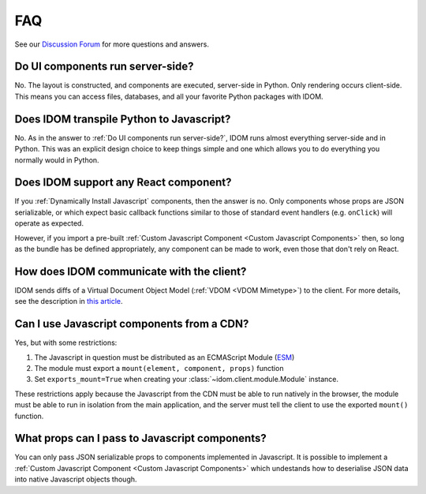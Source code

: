 FAQ
===

See our `Discussion Forum <https://github.com/idom-team/idom/discussions>`__ for more
questions and answers.


Do UI components run server-side?
---------------------------------

No. The layout is constructed, and components are executed, server-side in Python. Only
rendering occurs client-side. This means you can access files, databases, and all your
favorite Python packages with IDOM.


Does IDOM transpile Python to Javascript?
-----------------------------------------

No. As in the answer to :ref:`Do UI components run server-side?`, IDOM runs almost
everything server-side and in Python. This was an explicit design choice to keep things
simple and one which allows you to do everything you normally would in Python.


Does IDOM support any React component?
--------------------------------------

If you :ref:`Dynamically Install Javascript` components, then the answer is no. Only
components whose props are JSON serializable, or which expect basic callback functions
similar to those of standard event handlers (e.g. ``onClick``) will operate as expected.

However, if you import a pre-built :ref:`Custom Javascript Component <Custom Javascript Components>`
then, so long as the bundle has be defined appropriately, any component can be made to
work, even those that don't rely on React.


How does IDOM communicate with the client?
------------------------------------------

IDOM sends diffs of a Virtual Document Object Model (:ref:`VDOM <VDOM Mimetype>`) to the
client. For more details, see the description in
`this article <https://ryanmorshead.com/articles/2021/idom-react-but-its-python/article/#virtual-document-object-model>`__.


Can I use Javascript components from a CDN?
-------------------------------------------

Yes, but with some restrictions:

1. The Javascript in question must be distributed as an ECMAScript Module
   (`ESM <https://hacks.mozilla.org/2018/03/es-modules-a-cartoon-deep-dive/>`__)
2. The module must export a ``mount(element, component, props)`` function
3. Set ``exports_mount=True`` when creating your :class:`~idom.client.module.Module`
   instance.

These restrictions apply because the Javascript from the CDN must be able to run
natively in the browser, the module must be able to run in isolation from the main
application, and the server must tell the client to use the exported ``mount()``
function.


What props can I pass to Javascript components?
-----------------------------------------------

You can only pass JSON serializable props to components implemented in Javascript. It is
possible to implement a :ref:`Custom Javascript Component <Custom Javascript Components>`
which undestands how to deserialise JSON data into native Javascript objects though.
